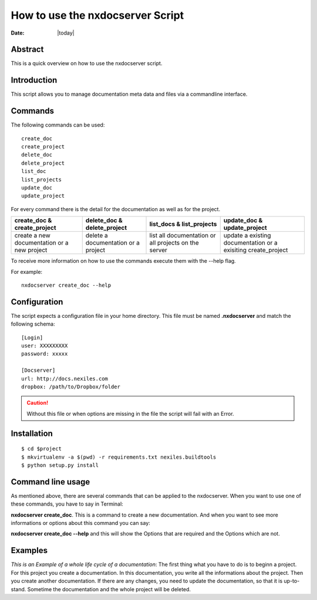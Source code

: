 =================================
How to use the nxdocserver Script
=================================

:Date: |today|

Abstract
========

This is a quick overview on how to use the nxdocserver script.

Introduction
============

This script allows you to manage documentation meta data and files via a
commandline interface.

Commands
========

The following commands can be used::

    create_doc
    create_project
    delete_doc
    delete_project
    list_doc
    list_projects
    update_doc
    update_project

For every command there is the detail for the documentation as well as for the
project. 

+-------------------------------+-----------------------------+------------------------------+---------------------------------+
| create_doc & create_project   | delete_doc & delete_project | list_docs & list_projects    | update_doc & update_project     |
+===============================+=============================+==============================+=================================+
| create a new documentation or | delete a documentation      | list all documentation or    | update a existing documentation |
| a new project                 | or a project                | all projects on the server   | or a exisiting create_project   |
+-------------------------------+-----------------------------+------------------------------+---------------------------------+


To receive more information on how to use the commands execute them with the
--help flag. 

For example::

    nxdocserver create_doc --help

Configuration
=============

The script expects a configuration file in your home directory. This file must be
named **.nxdocserver** and match the following schema::

    [Login]
    user: XXXXXXXXX
    password: xxxxx

    [Docserver]
    url: http://docs.nexiles.com
    dropbox: /path/to/Dropbox/folder

.. caution:: Without this file or when options are missing in the file the script
             will fail with an Error.


Installation
============

::

$ cd $project
$ mkvirtualenv -a $(pwd) -r requirements.txt nexiles.buildtools
$ python setup.py install




Command line usage
==================
As mentioned above, there are several commands that can be applied to the
nxdocserver. When you want to use one of these commands, you have to say
in Terminal:

**nxdocserver create_doc**. This is a command to create a new documentation.
And when you want to see more informations or options about this command
you can say:

**nxdocserver create_doc --help** and this will show the Options
that are required and the Options which are not.


Examples
========
*This is an Example of a whole life cycle of a documentation*:
The first thing what you have to do is to beginn a project. For this project
you create a documentation. In this documentation, you write all the
informations about the project. Then you create another documentation.
If there are any changes, you need to update the documentation, so that it is up-to-stand.
Sometime the documentation and the whole project will be deleted.


.. vim: set ft=rst ts=4 sw=4 expandtab tw=78 :
